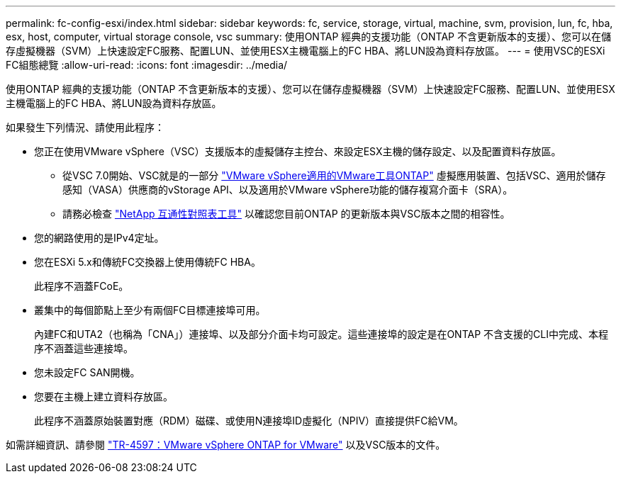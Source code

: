 ---
permalink: fc-config-esxi/index.html 
sidebar: sidebar 
keywords: fc, service, storage, virtual, machine, svm, provision, lun, fc, hba, esx, host, computer, virtual storage console, vsc 
summary: 使用ONTAP 經典的支援功能（ONTAP 不含更新版本的支援）、您可以在儲存虛擬機器（SVM）上快速設定FC服務、配置LUN、並使用ESX主機電腦上的FC HBA、將LUN設為資料存放區。 
---
= 使用VSC的ESXi FC組態總覽
:allow-uri-read: 
:icons: font
:imagesdir: ../media/


[role="lead"]
使用ONTAP 經典的支援功能（ONTAP 不含更新版本的支援）、您可以在儲存虛擬機器（SVM）上快速設定FC服務、配置LUN、並使用ESX主機電腦上的FC HBA、將LUN設為資料存放區。

如果發生下列情況、請使用此程序：

* 您正在使用VMware vSphere（VSC）支援版本的虛擬儲存主控台、來設定ESX主機的儲存設定、以及配置資料存放區。
+
** 從VSC 7.0開始、VSC就是的一部分 https://docs.netapp.com/us-en/ontap-tools-vmware-vsphere/index.html["VMware vSphere適用的VMware工具ONTAP"^] 虛擬應用裝置、包括VSC、適用於儲存感知（VASA）供應商的vStorage API、以及適用於VMware vSphere功能的儲存複寫介面卡（SRA）。
** 請務必檢查 https://imt.netapp.com/matrix/["NetApp 互通性對照表工具"^] 以確認您目前ONTAP 的更新版本與VSC版本之間的相容性。


* 您的網路使用的是IPv4定址。
* 您在ESXi 5.x和傳統FC交換器上使用傳統FC HBA。
+
此程序不涵蓋FCoE。

* 叢集中的每個節點上至少有兩個FC目標連接埠可用。
+
內建FC和UTA2（也稱為「CNA」）連接埠、以及部分介面卡均可設定。這些連接埠的設定是在ONTAP 不含支援的CLI中完成、本程序不涵蓋這些連接埠。

* 您未設定FC SAN開機。
* 您要在主機上建立資料存放區。
+
此程序不涵蓋原始裝置對應（RDM）磁碟、或使用N連接埠ID虛擬化（NPIV）直接提供FC給VM。



如需詳細資訊、請參閱 https://docs.netapp.com/us-en/netapp-solutions/virtualization/vsphere_ontap_ontap_for_vsphere.html["TR-4597：VMware vSphere ONTAP for VMware"^] 以及VSC版本的文件。
